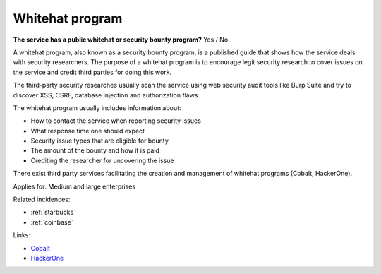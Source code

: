 
.. This is a generated file from data/. DO NOT EDIT.

.. _whitehat-program:

Whitehat program
==============================================================

**The service has a public whitehat or security bounty program?** Yes / No


A whitehat program, also known as a security bounty program, is a published guide that shows how the service deals with security researchers. The purpose of a whitehat program is to encourage legit security research to cover issues on the service and credit third parties for doing this work.

The third-party security researches usually scan the service using web security audit tools like Burp Suite and try to discover XSS, CSRF, database injection and authorization flaws.

The whitehat program usually includes information about:

* How to contact the service when reporting security issues

* What response time one should expect

* Security issue types that are eligible for bounty

* The amount of the bounty and how it is paid

* Crediting the researcher for uncovering the issue

There exist third party services facilitating the creation and management of whitehat programs (Cobalt, HackerOne).



Applies for: Medium and large enterprises



Related incidences:

- :ref:`starbucks`

- :ref:`coinbase`




Links:


- `Cobalt <https://cobalt.io/>`_



- `HackerOne <https://hackerone.com/>`_



